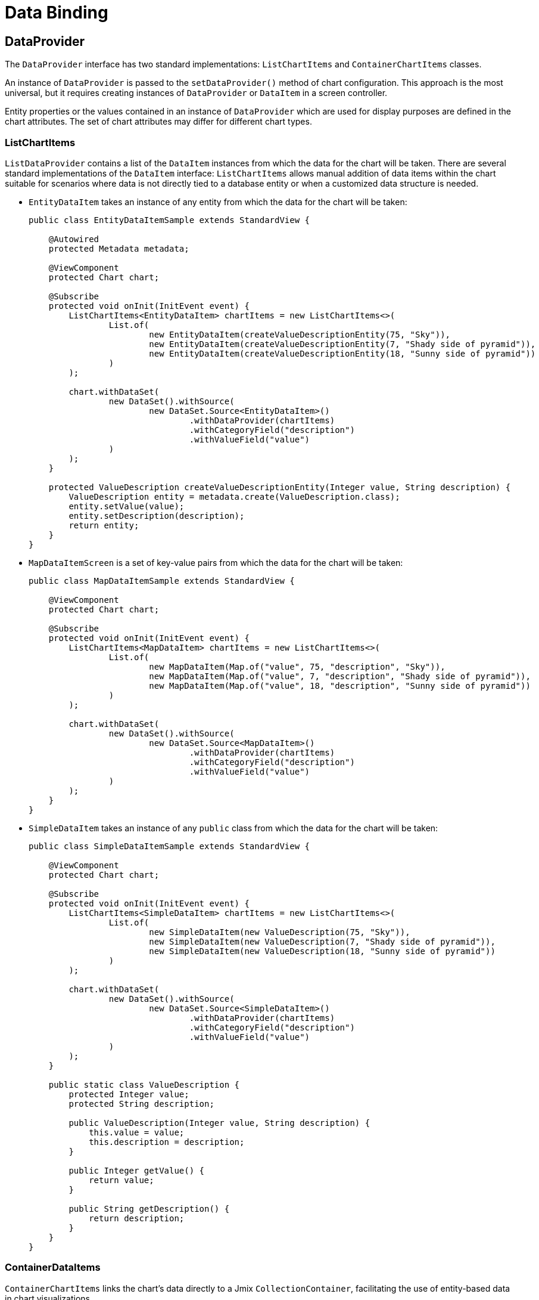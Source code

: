 = Data Binding

== DataProvider

The `DataProvider` interface has two standard implementations: `ListChartItems` and `ContainerChartItems` classes.

An instance of `DataProvider` is passed to the `setDataProvider()` method of chart configuration. This approach is the most universal, but it requires creating instances of `DataProvider` or `DataItem` in a screen controller.

Entity properties or the values contained in an instance of `DataProvider` which are used for display purposes are defined in the chart attributes. The set of chart attributes may differ for different chart types.

[[list-data-provider]]
=== ListChartItems

`ListDataProvider` contains a list of the `DataItem` instances from which the data for the chart will be taken. There are several standard implementations of the `DataItem` interface:
`ListChartItems` allows manual addition of data items within the chart suitable for scenarios where data is not directly tied to a database entity or when a customized data structure is needed.

* `EntityDataItem` takes an instance of any entity from which the data for the chart will be taken:
+
[source,java]
----
public class EntityDataItemSample extends StandardView {

    @Autowired
    protected Metadata metadata;

    @ViewComponent
    protected Chart chart;

    @Subscribe
    protected void onInit(InitEvent event) {
        ListChartItems<EntityDataItem> chartItems = new ListChartItems<>(
                List.of(
                        new EntityDataItem(createValueDescriptionEntity(75, "Sky")),
                        new EntityDataItem(createValueDescriptionEntity(7, "Shady side of pyramid")),
                        new EntityDataItem(createValueDescriptionEntity(18, "Sunny side of pyramid"))
                )
        );

        chart.withDataSet(
                new DataSet().withSource(
                        new DataSet.Source<EntityDataItem>()
                                .withDataProvider(chartItems)
                                .withCategoryField("description")
                                .withValueField("value")
                )
        );
    }

    protected ValueDescription createValueDescriptionEntity(Integer value, String description) {
        ValueDescription entity = metadata.create(ValueDescription.class);
        entity.setValue(value);
        entity.setDescription(description);
        return entity;
    }
}
----

* `MapDataItemScreen` is a set of key-value pairs from which the data for the chart will be taken:
+
[source,java]
----
public class MapDataItemSample extends StandardView {

    @ViewComponent
    protected Chart chart;

    @Subscribe
    protected void onInit(InitEvent event) {
        ListChartItems<MapDataItem> chartItems = new ListChartItems<>(
                List.of(
                        new MapDataItem(Map.of("value", 75, "description", "Sky")),
                        new MapDataItem(Map.of("value", 7, "description", "Shady side of pyramid")),
                        new MapDataItem(Map.of("value", 18, "description", "Sunny side of pyramid"))
                )
        );

        chart.withDataSet(
                new DataSet().withSource(
                        new DataSet.Source<MapDataItem>()
                                .withDataProvider(chartItems)
                                .withCategoryField("description")
                                .withValueField("value")
                )
        );
    }
}
----

* `SimpleDataItem` takes an instance of any `public` class from which the data for the chart will be taken:
+
[source,java]
----
public class SimpleDataItemSample extends StandardView {

    @ViewComponent
    protected Chart chart;

    @Subscribe
    protected void onInit(InitEvent event) {
        ListChartItems<SimpleDataItem> chartItems = new ListChartItems<>(
                List.of(
                        new SimpleDataItem(new ValueDescription(75, "Sky")),
                        new SimpleDataItem(new ValueDescription(7, "Shady side of pyramid")),
                        new SimpleDataItem(new ValueDescription(18, "Sunny side of pyramid"))
                )
        );

        chart.withDataSet(
                new DataSet().withSource(
                        new DataSet.Source<SimpleDataItem>()
                                .withDataProvider(chartItems)
                                .withCategoryField("description")
                                .withValueField("value")
                )
        );
    }

    public static class ValueDescription {
        protected Integer value;
        protected String description;

        public ValueDescription(Integer value, String description) {
            this.value = value;
            this.description = description;
        }

        public Integer getValue() {
            return value;
        }

        public String getDescription() {
            return description;
        }
    }
}
----

[[container-data-provider]]
=== ContainerDataItems
`ContainerChartItems` links the chart's data directly to a Jmix `CollectionContainer`, facilitating the use of entity-based data in chart visualizations.

An instance of `DataProvider` is passed to the `setDataSet()` method of chart configuration. This approach is the most universal, but it requires creating instances of `DataProvider` or `DataItem` in a screen controller.

`ContainerDataProvider` is used to assign a xref:flow-ui:data/collection-container.adoc[CollectionContainer]  to a `Chart` component.

Suppose we have a data container with a loader which will load the `TransportCount` instances. Below is the fragment of the screen XML descriptor:
[source,xml]
----
<view xmlns="http://jmix.io/schema/flowui/view"
    xmlns:charts="http://jmix.io/schema/charts/ui">
    <data>
        <collection id="dateValueDc" class="com.company.chartsaddon.entity.DateValue">
            <fetchPlan extends="_local"/>
            <loader id="dateValueLoader">
                <query><![CDATA[select e from DateValue e order by e.date]]></query>
            </loader>
        </collection>
    </data>
    <layout>
        <charts:chart id="chart" width="100%" height="100%">
            <charts:dataSet>
                <charts:source dataContainer="dateValueDc" categoryField="date" valueFields="value"/>
            </charts:dataSet>
        </charts:chart>
    </layout>
</view>
----

A screen controller defines the `onInit()` method that sets a data provider for the `stackedArea` chart. The data provider is based on the `transportCountsDc` data container.
[source,java]
----
@ViewComponent
protected Chart chart;

@Subscribe
protected void onInit(InitEvent event) {
    chart.setDataSet(
        new DataSet().withSource(
            new DataSet.Source<EntityDataItem>()
                .withDataProvider(new ContainerChartItems<>(dateValueDc))
        )
    );
}
----

This approach requires an entity that will represent chart data. It may be convenient when such an entity already exists in the application data model and when chart data should be displayed as a table.

[[gauge-series-data-binding]]
== GaugeSeries Data Binding

The `GaugeSeries` requires its own `DataSet` for specifying series-specific data.

For example:

[source,xml]
----
<view xmlns="http://jmix.io/schema/flowui/view"
      xmlns:charts="http://jmix.io/schema/charts/ui">
    <layout>
        <charts:chart>
            <charts:tooltip formatter="{a} &lt;br/&gt;{b} : {c}%"/>

            <charts:series>
                <charts:gauge name="Pressure">
                    <charts:data>
                        <charts:dataItem value="50" name="SCORE"/>
                    </charts:data>
                    <charts:detail formatter="{value}"/>
                </charts:gauge>
            </charts:series>
        </charts:chart>
    </layout>
</view>
----

This segment demonstrates how to configure a `GaugeSeries` with `dataItem` directly within the chart's XML, effectively binding series-specific data points to the gauge chart.
